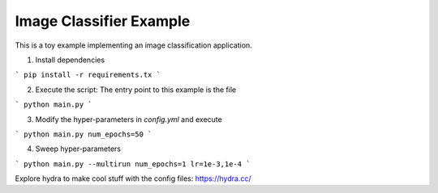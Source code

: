 Image Classifier Example
========================

This is a toy example implementing an image classification application.

1. Install dependencies

```
pip install -r requirements.tx
```

2. Execute the script: The entry point to this example is the file

```
python main.py
```

3. Modify the hyper-parameters in `config.yml` and execute

```
python main.py num_epochs=50
```

4. Sweep hyper-parameters

```
python main.py --multirun num_epochs=1 lr=1e-3,1e-4
```

Explore hydra to make cool stuff with the config files: https://hydra.cc/
